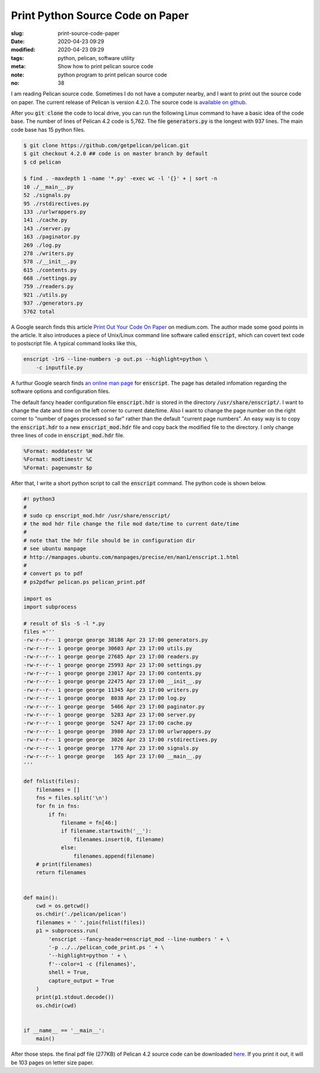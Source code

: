 =================================
Print Python Source Code on Paper
=================================

:slug: print-source-code-paper
:date: 2020-04-23 09:29
:modified: 2020-04-23 09:29
:tags: python, pelican, software utility
:meta: Show how to print pelican source code
:note: python program to print pelican source code
:no: 38

I am reading Pelican source code. Sometimes I do not have a computer nearby, and I want to 
print out the source code on paper. The current release of Pelican is version 4.2.0. The 
source code is `available on github`_. 

.. _available on github: https://github.com/getpelican/pelican

After you :code:`git clone` the code to local drive, you can run the following Linux 
command to have a basic idea of the code base. The number of lines of Pelican 4.2 code is 
5,762.  The file 
:code:`generators.py` is the longest with 937 lines. The main code base has 
15 python files. 

.. code-block:: command

    $ git clone https://github.com/getpelican/pelican.git
    $ git checkout 4.2.0 ## code is on master branch by default
    $ cd pelican

    $ find . -maxdepth 1 -name '*.py' -exec wc -l '{}' + | sort -n
    10 ./__main__.py
    52 ./signals.py
    95 ./rstdirectives.py
    133 ./urlwrappers.py
    141 ./cache.py
    143 ./server.py
    163 ./paginator.py
    269 ./log.py
    278 ./writers.py
    578 ./__init__.py
    615 ./contents.py
    668 ./settings.py
    759 ./readers.py
    921 ./utils.py
    937 ./generators.py
    5762 total

A Google search finds this article `Print Out Your Code On Paper`_ on medium.com. The 
author made some good points in the article. It also introduces
a piece of Unix/Linux command line software called :code:`enscript`, which can covert 
text code to postscript file. A typical command looks like this, 

.. code-block:: command

    enscript -1rG --line-numbers -p out.ps --highlight=python \
        -c inputfile.py

.. _Print Out Your Code On Paper: https://medium.com/@tashian/print-out-your-code-on-paper-7c760a376bca

A furthur Google search finds `an online man page`_ for :code:`enscript`. The page has 
detailed infomation regarding the software options and configuration files. 

.. _an online man page: http://manpages.ubuntu.com/manpages/precise/en/man1/enscript.1.html

The default fancy header configuration file :code:`enscript.hdr` is stored in the directory 
:code:`/usr/share/enscript/`. I want to change the date and time on the left corner to 
current date/time. Also I want to change the page number on the right corner to "number 
of pages processed so far" rather than the default "current page numbers". An easy way 
is to copy the :code:`enscript.hdr` to a new :code:`enscript_mod.hdr` file and copy back 
the modified file to the directory. I only change three lines of code in 
:code:`enscript_mod.hdr` file. 

.. code-block:: command

    %Format: moddatestr	%W
    %Format: modtimestr	%C
    %Format: pagenumstr	$p

After that, I write a short python script to call the :code:`enscript` command. The 
python code is shown below. 

.. code-block:: python

    #! python3
    #
    # sudo cp enscript_mod.hdr /usr/share/enscript/
    # the mod hdr file change the file mod date/time to current date/time
    # 
    # note that the hdr file should be in configuration dir
    # see ubuntu manpage
    # http://manpages.ubuntu.com/manpages/precise/en/man1/enscript.1.html
    #
    # convert ps to pdf
    # ps2pdfwr pelican.ps pelican_print.pdf

    import os
    import subprocess

    # result of $ls -S -l *.py
    files ='''
    -rw-r--r-- 1 george george 38186 Apr 23 17:00 generators.py
    -rw-r--r-- 1 george george 30603 Apr 23 17:00 utils.py
    -rw-r--r-- 1 george george 27685 Apr 23 17:00 readers.py
    -rw-r--r-- 1 george george 25993 Apr 23 17:00 settings.py
    -rw-r--r-- 1 george george 23017 Apr 23 17:00 contents.py
    -rw-r--r-- 1 george george 22475 Apr 23 17:00 __init__.py
    -rw-r--r-- 1 george george 11345 Apr 23 17:00 writers.py
    -rw-r--r-- 1 george george  8038 Apr 23 17:00 log.py
    -rw-r--r-- 1 george george  5466 Apr 23 17:00 paginator.py
    -rw-r--r-- 1 george george  5283 Apr 23 17:00 server.py
    -rw-r--r-- 1 george george  5247 Apr 23 17:00 cache.py
    -rw-r--r-- 1 george george  3980 Apr 23 17:00 urlwrappers.py
    -rw-r--r-- 1 george george  3026 Apr 23 17:00 rstdirectives.py
    -rw-r--r-- 1 george george  1770 Apr 23 17:00 signals.py
    -rw-r--r-- 1 george george   165 Apr 23 17:00 __main__.py
    '''

    def fnlist(files):
        filenames = []
        fns = files.split('\n')
        for fn in fns:
            if fn:
                filename = fn[46:]
                if filename.startswith('__'):
                    filenames.insert(0, filename)
                else:
                    filenames.append(filename)
        # print(filenames)
        return filenames


    def main():
        cwd = os.getcwd()
        os.chdir('./pelican/pelican')
        filenames = ' '.join(fnlist(files))
        p1 = subprocess.run(
            'enscript --fancy-header=enscript_mod --line-numbers ' + \
            '-p ../../pelican_code_print.ps ' + \
            '--highlight=python ' + \
            f'--color=1 -c {filenames}', 
            shell = True,
            capture_output = True
        )
        print(p1.stdout.decode())
        os.chdir(cwd)

        
    if __name__ == '__main__':
        main()


After those steps. the final pdf file (277KB) of Pelican 4.2 source code can be downloaded here_. 
If you print it out, it will be 103 pages on letter size paper. 

.. _here: /files/pelican_code_print.pdf


